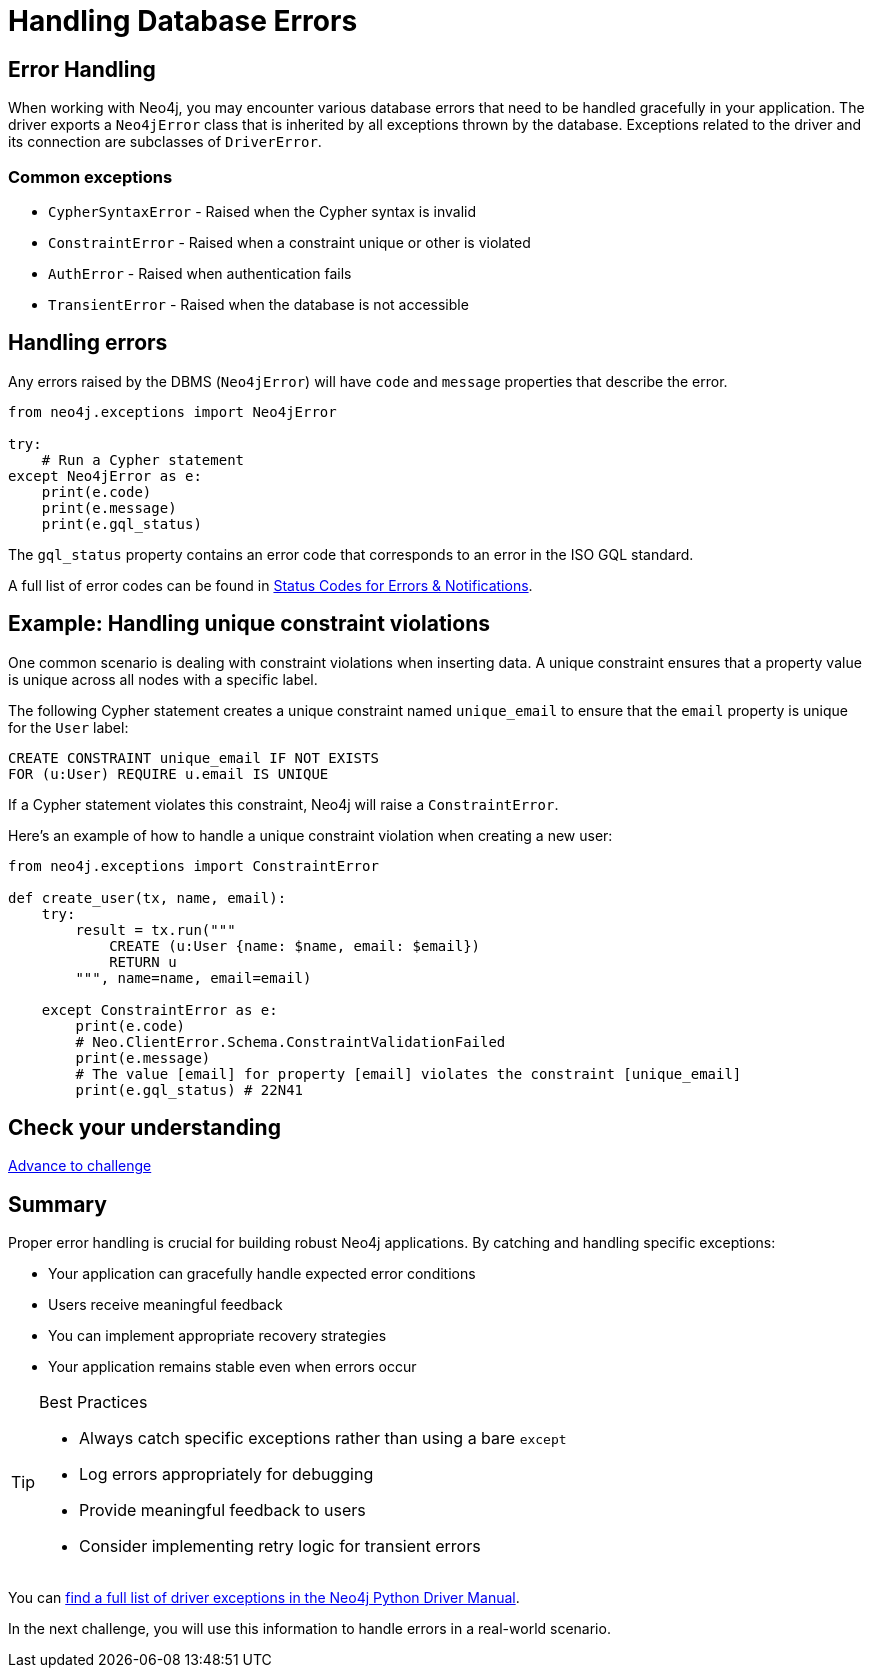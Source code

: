 = Handling Database Errors
:type: lesson
:minutes: 15
:order: 3

[.slide.discrete.col-2]
== Error Handling

When working with Neo4j, you may encounter various database errors that need to be handled gracefully in your application. 
The driver exports a `Neo4jError` class that is inherited by all exceptions thrown by the database.
Exceptions related to the driver and its connection are subclasses of `DriverError`.


=== Common exceptions 

* `CypherSyntaxError` - Raised when the Cypher syntax is invalid
* `ConstraintError` - Raised when a constraint unique or other is violated
* `AuthError` - Raised when authentication fails
* `TransientError` - Raised when the database is not accessible
// * `ForbiddenError` - Raised when the client is not authorized to perform the operation
// * `DatabaseError` - Base class for all database-related errors
// * `ServiceUnavailable` - Raised when the database is not accessible
// * `ClientError` - Base class for all client-side errors


[.slide]
== Handling errors

Any errors raised by the DBMS (`Neo4jError`) will have `code` and `message` properties that describe the error.

[source,python]
----
from neo4j.exceptions import Neo4jError

try:
    # Run a Cypher statement
except Neo4jError as e:
    print(e.code)
    print(e.message)
    print(e.gql_status)
    


----

The `gql_status` property contains an error code that corresponds to an error in the ISO GQL standard.  

A full list of error codes can be found in link:https://neo4j.com/docs/status-codes/current/errors/gql-errors/[Status Codes for Errors & Notifications^].


[.slide.col-2]
== Example: Handling unique constraint violations

[.col]
====
One common scenario is dealing with constraint violations when inserting data.
A unique constraint ensures that a property value is unique across all nodes with a specific label. 

The following Cypher statement creates a unique constraint named `unique_email` to ensure that the `email` property is unique for the `User` label:

[source,cypher]
----
CREATE CONSTRAINT unique_email IF NOT EXISTS 
FOR (u:User) REQUIRE u.email IS UNIQUE
----

If a Cypher statement violates this constraint, Neo4j will raise a `ConstraintError`.

====

[.col]
====

[.transcript-only]
=====
Here's an example of how to handle a unique constraint violation when creating a new user:
=====

[source,python]
----
from neo4j.exceptions import ConstraintError

def create_user(tx, name, email):
    try:
        result = tx.run("""
            CREATE (u:User {name: $name, email: $email})
            RETURN u
        """, name=name, email=email)

    except ConstraintError as e:
        print(e.code)  
        # Neo.ClientError.Schema.ConstraintValidationFailed
        print(e.message) 
        # The value [email] for property [email] violates the constraint [unique_email]
        print(e.gql_status) # 22N41

----

====

[.next.discrete]
== Check your understanding

link:../4c-handling-errors/[Advance to challenge,role="btn transcript-only"]


[.summary]
== Summary

Proper error handling is crucial for building robust Neo4j applications. By catching and handling specific exceptions:

* Your application can gracefully handle expected error conditions
* Users receive meaningful feedback
* You can implement appropriate recovery strategies
* Your application remains stable even when errors occur

[TIP]
.Best Practices
====
* Always catch specific exceptions rather than using a bare `except`
* Log errors appropriately for debugging
* Provide meaningful feedback to users
* Consider implementing retry logic for transient errors
====

You can link:https://neo4j.com/docs/status-codes/current/errors/[find a full list of driver exceptions in the Neo4j Python Driver Manual^].

In the next challenge, you will use this information to handle errors in a real-world scenario.
